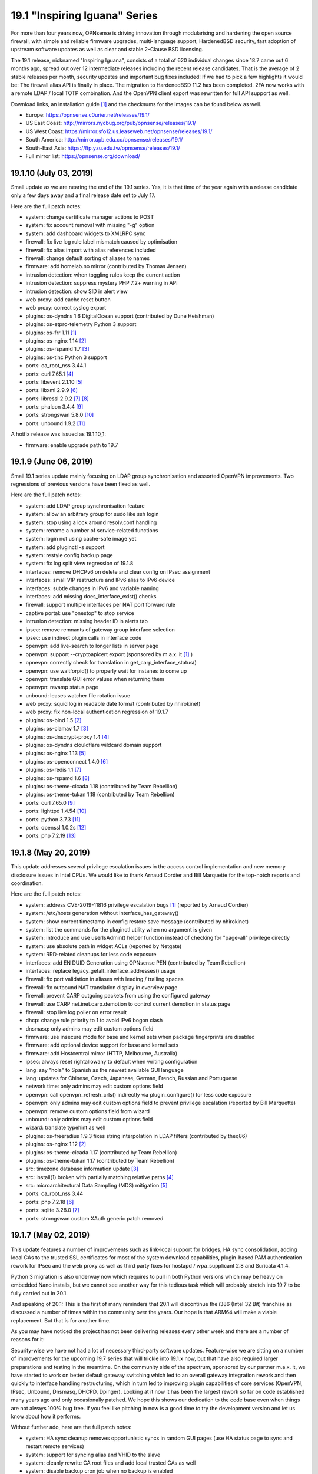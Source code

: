 ===========================================================================================
19.1  "Inspiring Iguana" Series
===========================================================================================



For more than four years now, OPNsense is driving innovation through
modularising and hardening the open source firewall, with simple and
reliable firmware upgrades, multi-language support, HardenedBSD security,
fast adoption of upstream software updates as well as clear and stable
2-Clause BSD licensing.

The 19.1 release, nicknamed "Inspiring Iguana", consists of a total of
620 individual changes since 18.7 came out 6 months ago, spread out over
12 intermediate releases including the recent release candidates.  That is
the average of 2 stable releases per month, security updates and important
bug fixes included!  If we had to pick a few highlights it would be: The
firewall alias API is finally in place.  The migration to HardenedBSD 11.2
has been completed.  2FA now works with a remote LDAP / local TOTP
combination.  And the OpenVPN client export was rewritten for full API
support as well.

Download links, an installation guide `[1] <https://docs.opnsense.org/manual/install.html>`__  and the checksums for the images
can be found below as well.

* Europe: https://opnsense.c0urier.net/releases/19.1/
* US East Coast: http://mirrors.nycbug.org/pub/opnsense/releases/19.1/
* US West Coast: https://mirror.sfo12.us.leaseweb.net/opnsense/releases/19.1/
* South America: http://mirror.upb.edu.co/opnsense/releases/19.1/
* South-East Asia: https://ftp.yzu.edu.tw/opnsense/releases/19.1/
* Full mirror list: https://opnsense.org/download/


--------------------------------------------------------------------------
19.1.10 (July 03, 2019)
--------------------------------------------------------------------------


Small update as we are nearing the end of the 19.1 series.  Yes, it is
that time of the year again with a release candidate only a few days
away and a final release date set to July 17.

Here are the full patch notes:

* system: change certificate manager actions to POST
* system: fix account removal with missing "-g" option
* system: add dashboard widgets to XMLRPC sync
* firewall: fix live log rule label mismatch caused by optimisation
* firewall: fix alias import with alias references included
* firewall: change default sorting of aliases to names
* firmware: add homelab.no mirror (contributed by Thomas Jensen)
* intrusion detection: when toggling rules keep the current action
* intrusion detection: suppress mystery PHP 7.2+ warning in API
* intrusion detection: show SID in alert view
* web proxy: add cache reset button
* web proxy: correct syslog export
* plugins: os-dyndns 1.6 DigitalOcean support (contributed by Dune Heishman)
* plugins: os-etpro-telemetry Python 3 support
* plugins: os-frr 1.11 `[1] <https://github.com/opnsense/plugins/blob/master/net/frr/pkg-descr>`__ 
* plugins: os-nginx 1.14 `[2] <https://github.com/opnsense/plugins/blob/master/www/nginx/pkg-descr>`__ 
* plugins: os-rspamd 1.7 `[3] <https://github.com/opnsense/plugins/blob/master/mail/rspamd/pkg-descr>`__ 
* plugins: os-tinc Python 3 support
* ports: ca_root_nss 3.44.1
* ports: curl 7.65.1 `[4] <https://curl.haxx.se/changes.html>`__ 
* ports: libevent 2.1.10 `[5] <https://github.com/libevent/libevent/releases/tag/release-2.1.10-stable>`__ 
* ports: libxml 2.9.9 `[6] <https://mail.gnome.org/archives/xml/2019-January/msg00000.html>`__ 
* ports: libressl 2.9.2 `[7] <https://ftp.openbsd.org/pub/OpenBSD/LibreSSL/libressl-2.9.1-relnotes.txt>`__  `[8] <https://ftp.openbsd.org/pub/OpenBSD/LibreSSL/libressl-2.9.2-relnotes.txt>`__ 
* ports: phalcon 3.4.4 `[9] <https://github.com/phalcon/cphalcon/releases/tag/v3.4.4>`__ 
* ports: strongswan 5.8.0 `[10] <https://wiki.strongswan.org/versions/73>`__ 
* ports: unbound 1.9.2 `[11] <https://nlnetlabs.nl/projects/unbound/download/>`__ 

A hotfix release was issued as 19.1.10_1:

* firmware: enable upgrade path to 19.7



--------------------------------------------------------------------------
19.1.9 (June 06, 2019)
--------------------------------------------------------------------------


Small 19.1 series update mainly focusing on LDAP group synchronisation
and assorted OpenVPN improvements.  Two regressions of previous versions
have been fixed as well.

Here are the full patch notes:

* system: add LDAP group synchronisation feature
* system: allow an arbitrary group for sudo like ssh login
* system: stop using a lock around resolv.conf handling
* system: rename a number of service-related functions
* system: login not using cache-safe image yet
* system: add pluginctl -s support
* system: restyle config backup page
* system: fix log split view regression of 19.1.8
* interfaces: remove DHCPv6 on delete and clear config on IPsec assignment
* interfaces: small VIP restructure and IPv6 alias to IPv6 device
* interfaces: subtle changes in IPv6 and variable naming
* interfaces: add missing does_interface_exist() checks
* firewall: support multiple interfaces per NAT port forward rule
* captive portal: use "onestop" to stop service
* intrusion detection: missing header ID in alerts tab
* ipsec: remove remnants of gateway group interface selection
* ipsec: use indirect plugin calls in interface code
* openvpn: add live-search to longer lists in server page
* openvpn: support --cryptoapicert export (sponsored by m.a.x. it `[1] <https://www.max-it.de/>`__ )
* opnevpn: correctly check for translation in get_carp_interface_status()
* openvpn: use waitforpid() to properly wait for instanes to come up
* openvpn: translate GUI error values when returning them
* openvpn: revamp status page
* unbound: leases watcher file rotation issue
* web proxy: squid log in readable date format (contributed by nhirokinet)
* web proxy: fix non-local authentication regression of 19.1.7
* plugins: os-bind 1.5 `[2] <https://github.com/opnsense/plugins/blob/master/dns/bind/pkg-descr>`__ 
* plugins: os-clamav 1.7 `[3] <https://github.com/opnsense/plugins/blob/master/security/clamav/pkg-descr>`__ 
* plugins: os-dnscrypt-proxy 1.4 `[4] <https://github.com/opnsense/plugins/blob/master/dns/dnscrypt-proxy/pkg-descr>`__ 
* plugins: os-dyndns clouldflare wildcard domain support
* plugins: os-nginx 1.13 `[5] <https://github.com/opnsense/plugins/blob/master/www/nginx/pkg-descr>`__ 
* plugins: os-openconnect 1.4.0 `[6] <https://github.com/opnsense/plugins/blob/master/security/openconnect/pkg-descr>`__ 
* plugins: os-redis 1.1 `[7] <https://github.com/opnsense/plugins/blob/master/databases/redis/pkg-descr>`__ 
* plugins: os-rspamd 1.6 `[8] <https://github.com/opnsense/plugins/blob/master/mail/rspamd/pkg-descr>`__ 
* plugins: os-theme-cicada 1.18 (contributed by Team Rebellion)
* plugins: os-theme-tukan 1.18 (contributed by Team Rebellion)
* ports: curl 7.65.0 `[9] <https://curl.haxx.se/changes.html>`__ 
* ports: lighttpd 1.4.54 `[10] <https://www.lighttpd.net/2019/5/27/1.4.54/>`__ 
* ports: python 3.7.3 `[11] <https://docs.python.org/release/3.7.3/whatsnew/changelog.html>`__ 
* ports: openssl 1.0.2s `[12] <https://www.openssl.org/news/cl102.txt>`__ 
* ports: php 7.2.19 `[13] <https://www.php.net/ChangeLog-7.php#7.2.19>`__ 



--------------------------------------------------------------------------
19.1.8 (May 20, 2019)
--------------------------------------------------------------------------


This update addresses several privilege escalation issues in the access
control implementation and new memory disclosure issues in Intel CPUs.
We would like to thank Arnaud Cordier and Bill Marquette for the top-notch
reports and coordination.

Here are the full patch notes:

* system: address CVE-2019-11816 privilege escalation bugs `[1] <https://cve.mitre.org/cgi-bin/cvename.cgi?name=CVE-2019-11816>`__  (reported by Arnaud Cordier)
* system: /etc/hosts generation without interface_has_gateway()
* system: show correct timestamp in config restore save message (contributed by nhirokinet)
* system: list the commands for the pluginctl utility when no argument is given
* system: introduce and use userIsAdmin() helper function instead of checking for "page-all" privilege directly
* system: use absolute path in widget ACLs (reported by Netgate)
* system: RRD-related cleanups for less code exposure
* interfaces: add EN DUID Generation using OPNsense PEN (contributed by Team Rebellion)
* interfaces: replace legacy_getall_interface_addresses() usage
* firewall: fix port validation in aliases with leading / trailing spaces
* firewall: fix outbound NAT translation display in overview page
* firewall: prevent CARP outgoing packets from using the configured gateway
* firewall: use CARP net.inet.carp.demotion to control current demotion in status page
* firewall: stop live log poller on error result
* dhcp: change rule priority to 1 to avoid IPv6 bogon clash
* dnsmasq: only admins may edit custom options field
* firmware: use insecure mode for base and kernel sets when package fingerprints are disabled
* firmware: add optional device support for base and kernel sets
* firmware: add Hostcentral mirror (HTTP, Melbourne, Australia)
* ipsec: always reset rightallowany to default when writing configuration
* lang: say "hola" to Spanish as the newest available GUI language
* lang: updates for Chinese, Czech, Japanese, German, French, Russian and Portuguese
* network time: only admins may edit custom options field
* openvpn: call openvpn_refresh_crls() indirectly via plugin_configure() for less code exposure
* openvpn: only admins may edit custom options field to prevent privilege escalation (reported by Bill Marquette)
* openvpn: remove custom options field from wizard
* unbound: only admins may edit custom options field
* wizard: translate typehint as well
* plugins: os-freeradius 1.9.3 fixes string interpolation in LDAP filters (contributed by theq86)
* plugins: os-nginx 1.12 `[2] <https://github.com/opnsense/plugins/blob/master/www/nginx/pkg-descr>`__ 
* plugins: os-theme-cicada 1.17 (contributed by Team Rebellion)
* plugins: os-theme-tukan 1.17 (contributed by Team Rebellion)
* src: timezone database information update `[3] <https://www.freebsd.org/security/advisories/FreeBSD-EN-19:08.tzdata.asc>`__ 
* src: install(1) broken with partially matching relative paths `[4] <https://www.freebsd.org/security/advisories/FreeBSD-EN-19:09.xinstall.asc>`__ 
* src: microarchitectural Data Sampling (MDS) mitigation `[5] <https://www.freebsd.org/security/advisories/FreeBSD-SA-19:07.mds.asc>`__ 
* ports: ca_root_nss 3.44
* ports: php 7.2.18 `[6] <https://www.php.net/ChangeLog-7.php#7.2.18>`__ 
* ports: sqlite 3.28.0 `[7] <https://sqlite.org/releaselog/3_28_0.html>`__ 
* ports: strongswan custom XAuth generic patch removed



--------------------------------------------------------------------------
19.1.7 (May 02, 2019)
--------------------------------------------------------------------------


This update features a number of improvements such as link-local support
for bridges, HA sync consolidation, adding local CAs to the trusted SSL
certificates for most of the system download capabilities, plugin-based
PAM authentication rework for IPsec and the web proxy as well as third
party fixes for hostapd / wpa_supplicant 2.8 and Suricata 4.1.4.

Python 3 migration is also underway now which requires to pull in both
Python versions which may be heavy on embedded Nano installs, but we
cannot see another way for this tedious task which will probably stretch
into 19.7 to be fully carried out in 20.1.

And speaking of 20.1: This is the first of many reminders that 20.1 will
discontinue the i386 (Intel 32 Bit) franchise as discussed a number of
times within the community over the years.  Our hope is that ARM64 will
make a viable replacement.  But that is for another time.

As you may have noticed the project has not been delivering releases every
other week and there are a number of reasons for it:

Security-wise we have not had a lot of necessary third-party software
updates.  Feature-wise we are sitting on a number of improvements for the
upcoming 19.7 series that will trickle into 19.1.x now, but that have also
required larger preparations and testing in the meantime.  On the community
side of the spectrum, sponsored by our partner m.a.x. it, we have started
to work on better default gateway switching which led to an overall gateway
integration rework and then quickly to interface handling restructuring,
which in turn led to improving plugin capabilities of core services
(OpenVPN, IPsec, Unbound, Dnsmasq, DHCPD, Dpinger).  Looking at it now it
has been the largest rework so far on code established many years ago and
only occasionally patched.  We hope this shows our dedication to the code
base even when things are not always 100% bug free.  If you feel like
pitching in now is a good time to try the development version and let us
know about how it performs.

Without further ado, here are the full patch notes:

* system: HA sync cleanup removes opportunistic syncs in random GUI pages (use HA status page to sync and restart remote services)
* system: support for syncing alias and VHID to the slave
* system: cleanly rewrite CA root files and add local trusted CAs as well
* system: disable backup cron job when no backup is enabled
* system: more reliable load and sync for LDAP attributes (contributed by Indrajit Raychaudhuri)
* system: migrate health graph scripts to Python 3.6
* interfaces: properly add and remove IPv6 trackers after interface apply
* interfaces: validate prefix ID of IPv6 trackers so that each ID is unique
* interfaces: display "0x" in prefix ID field so that it is clear that value is in hex
* interfaces: fix passing VLAN name in interface_virtual_create()
* interfaces: fix group-related bugs and allow digits and underscores in name, but no more than 15 characters
* interfaces: allow link-local address on bridges via optional setting
* interfaces: PPP-related code cleanups
* firewall: prevent double-escaping of text in rules page
* firewall: handle IDNA encode failures in aliases
* firewall: alias import / export option
* captive portal: update to bootstrap 3.4.1
* captive portal: fix a race in directory creation and listClients()
* dhcp: fix TFTP boot file name usage (contributed by Bjorn Kalkbrenner)
* dhcp: merge static mac addresses with leases
* dhcp: prevent double-escaping of text in leases page
* firmware: add private log file for major upgrade package install step
* firmware: use a safer major upgrade package install mode
* firmware: retain /etc/motd on base updates
* ipsec: implemented wildcard includes (contributed by Mark Plomer)
* ipsec: only apply mobile PFS to mobile phase 2
* ipsec: restyle mobile settings a little
* ipsec: switch XAuth to PAM
* ipsec: partial fix for static routes on routed tunnels during boot
* network time: reload RRD since NTP has a setting for it
* web proxy: fix PAC weekday match labels (contributed by Mohammed Sadiq)
* web proxy: switch authentication to PAM
* backend: treat non existing key as empty string in sortDictList()
* mvc: pluggable PAM-based authentication framework
* mvc: add filter closure to searchBase()
* plugins: introduce plugins_run() for collecting structured data from plugins
* plugins: os-clamav 1.6 `[1] <https://github.com/opnsense/plugins/blob/master/security/clamav/pkg-descr>`__ 
* plugins: os-dyndns 1.5 fixes CloudFlare zone ID lookup behaviour (contributed by George Johnson)
* plugins: os-frr 1.10 `[2] <https://github.com/opnsense/plugins/blob/master/net/frr/pkg-descr>`__ 
* plugins: os-netdata 1.0 (contributed by Michael Muenz)
* plugins: os-nginx 1.11_2 fixes ACME support (contributed by Frank Wall)
* plugins: os-rfc2136 1.5 removes unused gateway group related code
* src: move invoking of callout_stop(&lle->lle_timer) into llentry_free()
* src: ensure that IP addresses match in ICMP error packets in pf(4)
* src: add bsdinstall utility for upcoming 19.7 installer replacement
* ports: dhcp6c v20190419 fixes raw options segfaults (contributed by Franck78)
* ports: hostapd / wpa_supplicant 2.8 `[3] <https://w1.fi/cgit/hostap/plain/hostapd/ChangeLog>`__ 
* ports: perl 5.28.2 `[4] <https://perldoc.perl.org/5.28.2/perldelta>`__ 
* ports: py-yaml 5.1 `[5] <https://github.com/yaml/pyyaml/blob/master/CHANGES>`__ 
* ports: suricata 4.1.4 `[6] <https://suricata-ids.org/2019/04/30/suricata-4-1-4-released/>`__ 
* ports: sqlite 3.27.2 `[7] <https://sqlite.org/releaselog/3_27_1.html>`__ 



--------------------------------------------------------------------------
19.1.6 (April 11, 2019)
--------------------------------------------------------------------------


This update brings a smaller number of fixes and improvements as well as
the latest PHP version update.

With a heavy heart we disable E_WARNING messages in the PHP error reporting.
It has been implemented in 2015 to improve code quality and it did just that,
but with the latest PHP 7.2 jump in 19.1.5 it causes problems around the
newly added count() usage warning messages.  We plan to bring back E_WARNING
usage in 19.7.

Here are the full patch notes:

* system: let dashboard only accept its own POST requests
* system: remove obsolete symlink to opnsense-auth
* system: skip PHP E_WARNING log level until 19.7
* system: numerous PHP 7.2 warning fixes
* dhcp: DHCPD server check in relay only if interface is active
* dnsmasq: skip empty custom options
* intrusion prevention: do not drop flowbits:noalert rules
* unbound: add ACL entries for OpenVPN by default
* mvc: controller cleanups in firewall shaper, web proxy and captive portal
* plugins: numerous PHP 7.2 warning fixes
* plugins: os-freeradius 1.9.2 fixes LDAP group filter and EAP certificates write (contributed by Alexander Harm)
* plugins: os-nginx 1.11 `[1] <https://github.com/opnsense/plugins/blob/master/www/nginx/pkg-descr>`__ 
* ports: php 7.2.17 `[2] <https://php.net/ChangeLog-7.php#7.2.17>`__ 
* ports: py-certifi 2019.3.9 `[3] <https://pypi.org/project/certifi/2019.3.9/>`__ 



--------------------------------------------------------------------------
19.1.5 (April 05, 2019)
--------------------------------------------------------------------------


After a longer pause we are back with considerable upgrades for IPsec,
a new CSR feature for local CAs, PHP 7.2 migration and a number of other
considerable third party updates.

These are the full patch notes:

* system: improve gateway status return when monitoring is off
* system: warn user about future deprecation of "user-config-readonly" privilege
* system: support certificate signing requests (contributed by nhirokinet)
* system: syslog does not need to do a background startup since it backgrounds itself
* system: invalidate Nextcloud URL with trailing slash (contributed by Fabian Franz)
* system: avoid double encoding cert name (contributed by Indrajit Raychaudhuri)
* interfaces: fix facility for rtsold log about dhcp6c (contributed by Thomas du Boys)
* interfaces: take all unknown arguments as real interfaces in interfaces_addresses()
* interfaces: optionally allow interfaces_addresses() to emit subnets instead of addresses
* interfaces: move mpd.script to new location (may require interface reconfigure)
* firewall: proper locking of aliases before config action on delete
* firewall: correctly set outbound NAT destination as network
* firewall: add support for DSCP in shaper (contributed by Michael Muenz)
* firewall: add support for IDN in aliases (contributed by Smart-Soft)
* captive portal: allow access to this host (contributed by Fredrik Ronnvall)
* firmware: fix parsing of packages in multi-repo env and revoked fingerprint message
* firmware: add University of Kent to the firmware mirrors
* ipsec: only use explicit reqid when using route-based interfaces
* ipsec: correctly set install policy option on newly created phase 1 entries
* ipsec: improve split DNS and INTERNAL_DNS_DOMAIN configuration
* ipsec: added IKEv2 DH group 31 / curve 25519 (contributed by Peter Stehlin)
* ipsec: properly quote UNITY_BANNER for multi-line support
* ipsec: support for dynamic remote gateways
* monit: add migration/validation for service/test type dependency (contributed by Frank Brendel)
* monit: added missing "not on" label
* openvpn: support static-challenge formatted password
* openvpn: properly load custom config field in exporter
* openvpn: cleanups in listening address handling
* web proxy: IP address not available when address set to none
* web proxy: add sortable support for PAC proxy lists (contributed by Fabian Franz)
* web proxy: add dash to allowed characters in description (contributed by Fabian Franz)
* backend: python 2->3 iteritems() conversion in core templates
* mvc: migrate config backup rotation to handle static and MVC pages (contributed by Smart-Soft)
* mvc: controller cleanups in cron, intrusion detection, routes
* mvc: obey "user-config-readonly" privilege in mutable controllers
* mvc: support overlays in setBase() / addBase()
* ui: remove jquery-bootgrid converters which are now included in the library
* plugins: os-acmle-client 1.23 `[1] <https://github.com/opnsense/plugins/pull/1166>`__  `[2] <https://github.com/opnsense/plugins/pull/1212>`__  `[3] <https://github.com/opnsense/plugins/pull/1263>`__ 
* plugins: os-dyndns 1.14 supports wildcards for Google Domains
* plugins: os-etpro-telemetry 1.3 uses HOME_NET to anonymization
* plugins: os-freeradius 19.1.0 `[4] <https://github.com/opnsense/plugins/blob/master/net/freeradius/pkg-descr>`__ 
* plugins: os-frr 1.9 `[5] <https://github.com/opnsense/plugins/blob/master/net/frr/pkg-descr>`__ 
* plugins: os-nginx 1.10 `[6] <https://github.com/opnsense/plugins/blob/master/www/nginx/pkg-descr>`__ 
* plugins: os-postfix 1.9 `[7] <https://github.com/opnsense/plugins/blob/master/mail/postfix/pkg-descr>`__ 
* plugins: os-rspamd 1.5 `[8] <https://github.com/opnsense/plugins/blob/master/mail/rspamd/pkg-descr>`__ 
* plugins: os-telegraf 1.7.5 `[9] <https://github.com/opnsense/plugins/blob/master/net-mgmt/telegraf/pkg-descr>`__ 
* plugins: os-theme-cicada 1.15 (contributed by Team Rebellion)
* plugins: os-theme-tukan 1.14 (contributed by Team Rebellion)
* plugins: os-zabbix-agent 1.5 `[10] <https://github.com/opnsense/plugins/pull/1262>`__ 
* ports: ca_root_nss 3.43
* ports: curl 7.64.1
* ports: libucl 0.8.1
* ports: pcre 8.43
* ports: php 7.2.16
* ports: py-cryptography 2.6.1
* ports: phpseclib 2.0.15
* ports: python 2.7.16
* ports: unbound 1.9.1

A hotfix release was issued as 19.1.5_1:

* mvc: sync missing hasPrivilege()



--------------------------------------------------------------------------
19.1.4 (March 12, 2019)
--------------------------------------------------------------------------


An UEFI boot panic scenario was debugged last week with the help of the
community.  This update includes a fix that will allow the ones affected
by this 19.1 issue to upgrade or install (and boot of course) correctly.
We are also including the IPsec VTI support and the latest Suricata 4.1.3
with stability and compatibility fixes.

Due to the severity of the UEFI boot panic 19.1.4 will be the new initial
release for all upgrades from 18.7 within a day or two depending on
additional testing and confirmation.  Last but not least there will be
new images some time next week to put this fully behind us.  Thank you
for your patience and understanding.  :)

Special thanks go to the team of Synacktiv for reporting a packet filter
IPv6 vulnerability for which a patch was included as well.

Here are the full patch notes:

* system: remove erroneously translated hostname example (contributed by nhirokinet)
* firewall: fix validation regression in outbound NAT introduced in 19.1.3
* firewall: mock labels for NAT rules in live log as pf does not offer label support
* interfaces: do not background LAGG ifconfig destroy
* installer: revert to use network connection to allow CTRL+C and resume
* ipsec: added Virtual Tunnel Interface (VTI) support
* unbound: fix nested statistics items read
* mvc: remove old Phalcon volt template workarounds from when scopes were broken
* mvc: fix bug in model relation field values merge
* plugins: os-zabbix4-proxy PSK directory fix (contributed by Michael Muenz)
* plugins: os-telegraf missed invoke of setup.sh
* plugins: os-frr adds validator to OSPF prefix lists (contributed by Michael Muenz)
* plugins: os-dmidecode 1.1 fixes data parsing (contributed by Smart-Soft)
* plugins: os-nginx 1.9 `[1] <https://github.com/opnsense/plugins/blob/master/www/nginx/pkg-descr>`__ 
* src: do not pass pf(4) IPv6 fragments with malformed extension headers (reported by Synacktiv)
* src: revert upstream commit "protect the kernel text, data, and BSS" to fix certain UEFI boots
* ports: monit 5.25.3 `[2] <https://mmonit.com/monit/changes/>`__ 
* ports: ntp 4.2.8p13 `[3] <http://support.ntp.org/bin/view/Main/NtpBug3565>`__ 
* ports: php 7.1.27 `[4] <https://php.net/ChangeLog-7.php#7.1.27>`__ 
* ports: suricata 4.1.3 `[5] <https://suricata-ids.org/2019/03/07/suricata-4-1-3-released/>`__ 

The full list of changes of the OPNsense 19.1 series can be reviewed using
their original announcements:

* 19.1: https://forum.opnsense.org/index.php?topic=11398.0
* 19.1.1: https://forum.opnsense.org/index.php?topic=11469.0
* 19.1.2: https://forum.opnsense.org/index.php?topic=11849.0
* 19.1.3: https://forum.opnsense.org/index.php?topic=11941.0

We would also like to use this opportunity to remind everyone that OPNsense
is and always will be free software.  All of its source code and associated
build tools can be found here:

https://github.com/opnsense

Download links, an installation guide `[6] <https://docs.opnsense.org/manual/install.html>`__  and the checksums for the images
can be found below as well.

* Europe: https://opnsense.c0urier.net/releases/19.1/
* US East Coast: http://mirrors.nycbug.org/pub/opnsense/releases/19.1/
* US West Coast: https://mirror.sfo12.us.leaseweb.net/opnsense/releases/19.1/
* South America: http://mirror.upb.edu.co/opnsense/releases/19.1/
* South-East Asia: https://ftp.yzu.edu.tw/opnsense/releases/19.1/
* Full mirror list: https://opnsense.org/download/

The public key for the 19.1 series is:

.. code-block::

    # -----BEGIN PUBLIC KEY-----
    # MIICIjANBgkqhkiG9w0BAQEFAAOCAg8AMIICCgKCAgEA4NKHVbdmq9RN085Nfdyc
    # ip5IMNwcc4QcvGIbN51+UiHh8+aj+JJSswHg5ZBwKk6bxt8kA1NAJQk5U6Qb/UXi
    # QYt0zvN2ABrzBHq6WRE5WPzmQa1Raky4ChfQqorOFi3D96rMvI/Anm4OLllHcMX/
    # GKPA1XcODJTFQOjsAR+87V6Em+W0YX0lGLTmWdmwWfGeGQFJzA2A/Wxn3b0jDS9m
    # pyHlj4jzat6032qs7Uxf+qWopj+d76ZyxedQVPswKa9o9qKF2iUoSSG/11kFpLi6
    # Y+gXCXZDL20GXsPuBi1hpPnkhBFI+WFlC1KiA8RRGMpDKGQFw/XYIwKvfdRw82Mx
    # NkJYCiRNZxXnDzInTLuyEpS9yzQXdxa6YFR9USeFpjLaVUppT57M5xfdPFRdhImj
    # 1crhMjQZWt+054JTadvEu4o1c+45damruqtQntvnF7h5vcNCjExlREKK32rMXbGD
    # Fb19G/3x8UASqVslkXeNtTj0fVPN+78yVyqjWCBe2zHiBlnWBmRu6tlrEDl/MVAz
    # Yk3rHMYdRpDYolWBD8bAzqohSatbrzWUjjF7GlLR6HfXsCYxPzGJb6Ed4We+ZjvH
    # C3/LHyuZD6EmksSraJt8XeVvTQlPnPI+jVbqJERi/p3F9KRVy8mwEwk/4MDbPhZ0
    # zizSg7+Yn6Rac/F0QlvUPa8CAwEAAQ==
    # -----END PUBLIC KEY-----



.. code-block::

    # SHA256 (OPNsense-19.1.4-OpenSSL-dvd-amd64.iso.bz2) = 5f2e64797fce03d4d47050894c38e8e176fda6281009abd36f60d788d3e29d42
    # SHA256 (OPNsense-19.1.4-OpenSSL-nano-amd64.img.bz2) = ee5171fb837884fffd29c6e75cb089dc4020fb89459143bd9e7b859b1da3fd89
    # SHA256 (OPNsense-19.1.4-OpenSSL-serial-amd64.img.bz2) = 07868978903220bf9dee26c936d25140df07ec9c02cb8c480bd8619e69c562a0
    # SHA256 (OPNsense-19.1.4-OpenSSL-vga-amd64.img.bz2) = e473bc645778c95596639056ecc8ef92a12a7fd1cdc52cd0b1f6294a64561311

.. code-block::

    # SHA256 (OPNsense-19.1.4-OpenSSL-dvd-i386.iso.bz2) = 9f40b591c27d90a86c60ec0b539f228999953f947573e2e575c2936c3993d7c0
    # SHA256 (OPNsense-19.1.4-OpenSSL-nano-i386.img.bz2) = c624d50b19f2ae4d471076c53f5c516e3a523ff41b69d0bfa779b5fff6415f81
    # SHA256 (OPNsense-19.1.4-OpenSSL-serial-i386.img.bz2) = 62bff974ae4238dfc2e830a32fbf4bd357ff418d15be99b89ac129f839e10eaf
    # SHA256 (OPNsense-19.1.4-OpenSSL-vga-i386.img.bz2) = ca893277a02b93129e6a30125107f7ad4fc01673b722f54ce6e5cb7eb438cae4

--------------------------------------------------------------------------
19.1.3 (March 07, 2019)
--------------------------------------------------------------------------


This is a smaller stable update consisting of LDAPS authentication
server improvements, Unbound host overrides alias support, OpenSSL
1.0.2r security update and the recent PAM rework for better privilege
separation.

We are currently focusing on IPsec VTI, third-party service PAM
integration and investigating kernel boot crashes.  In the latter
case we are aware of the update issues some people are having and
recommend running 18.7 until this is taken care of.  Above all,
please be patient.  New images and seamless upgrade paths will be
provided as soon as the problems have been pinned down.

Here are the full patch notes:

* system: improve LDAPS mode and related authentication cleanups
* system: move enable checkbox to the top in remote logging settings
* system: allow reset of tunables to to factory defaults
* system: new tunables factory default to prevent ICMP redirects being sent (net.inet.icmp.drop_redirect=1)
* firewall: allow explicitly setting source hash key in outbound NAT (Fredrik Ronnvall)
* interfaces: probe media before applying new settings
* interfaces: correctly compare MAC addresses
* dhcp: added TFTP bootfile-name (contributed by Bjorn Kalkbrenner)
* firmware: move duty to return the correct set name / ID to opnsense-version
* firmware: finally revoke 18.7 fingerprint
* intrusion detection: minor template cleanups using helpers.empty()
* ipsec: peer identifier can now fall back to remote-gateway in manual SPD entries
* ipsec: allow easier override of colours in widget (contributed by Fabian Franz)
* monit: add validation for test type (contributed by Frank Brendel)
* openvpn: add auth-nocache option in exporter
* openvpn: validate certificate type for servers
* unbound: add host overrides alias support
* web proxy: add auth to parent proxy (contributed by Michael Muenz)
* backend: add helpers.empty() in configd
* mvc: simplify save / close / cancel button labels
* mvc: add sorting for field list types
* rc: move all template generation to early stage
* ui: improve escaping of displayed data in static pages
* ui: escape button values in static pages
* ui: avoid short PHP tags
* plugins: os-dnscrypt-proxy 1.3 `[1] <https://github.com/opnsense/plugins/blob/master/dns/dnscrypt-proxy/pkg-descr>`__ 
* plugins: os-frr brings in missing area range code `[2] <https://github.com/opnsense/plugins/blob/master/net/frr/pkg-descr>`__ 
* plugins: os-postfix log file ACL and wrapper mode typo fix (contributed by Michael Muenz)
* plugins: os-theme-cicada IPsec widget colour fix (contributed by Team Rebellion)
* plugins: os-theme-tukan IPsec widget colour fix (contributed by Team Rebellion)
* plugins: os-vnstat /var MFS fix `[3] <https://github.com/opnsense/plugins/blob/master/net/vnstat/pkg-descr>`__ 
* plugins: os-zabbix4-proxy 1.0 (contributed by Michael Muenz)
* ports: openssl 1.0.2r `[4] <https://www.openssl.org/news/secadv/20190226.txt>`__ 
* ports: pam_opnsense 19.1.3 uses setuid for privilege separation
* ports: phalcon 3.4.3 `[5] <https://github.com/phalcon/cphalcon/releases/tag/v3.4.3>`__ 



--------------------------------------------------------------------------
19.1.2 (February 28, 2019)
--------------------------------------------------------------------------


This update is the sum of a few weeks of intense testing and debugging
in areas such as WAN DHCP with very short lease times, Suricata IPS not
working as expected, stacked 6RD setups that have overly long device names
amongst others.

The update may be a bit bumpy this time since the web GUI session directory
will be moved to a safer location.  You will be logged out during the update
and the system will reboot due to the included operating system update.  As
soon as it is back you will be able to log in as usual.

LibreSSL received a major upgrade from 2.7 to 2.8. If you are using LibreSSL
and see any issues please do let us know because it sadly looks like third
party projects such as OpenVPN, Squid, StrongSwan and NTP leave the use of
LibreSSL to the few users who are able to fix the source code builds on their
own and we want to ideally avoid having to patch third party software.

Here are the full patch notes:

* system: move session files into their own directory (forces the current sessions to expire)
* system: add validation check for time period for Dpinger (contributed by Team Rebellion)
* system: hide "show certificate info" button of pending CSR (contributed by nhirokinet)
* system: move opnsense-auth to libexec, but keep a symlink in sbin directory
* system: escaping issue in gateway edit page
* system: fix ACL for halt and reboot pages
* firewall: fix alias entry replacement in utility page
* firewall: prevent new alias creation when adding an address
* firewall: capture "nat" traffic like we do for "rdr" in live log
* firewall: escaping issues in schedule edit page
* interfaces: push dhclient and dhcp6c log messages to system log
* interfaces: write all nameservers via dhclient-script in multi WAN scenarios
* interfaces: check for valid alias IP in dhclient-script
* interfaces: 6RD interface naming back to 18.7 to sidestep character limits on stacked setups
* interfaces: avoid reading empty interface configurations
* firmware: bootstrap rework for HTTPS repository URL
* firmware: patch cache and assorted improvements
* firmware: minor update utility cleanups
* firmware: remove compatibility stubs for pre-19.1 version reads
* firmware: show revoked package mirror error in GUI if applicable
* firmware: bump RageNetwork mirror to HTTPS
* firmware: be more careful about parsing version info
* dhcp: fix behaviour of determining primary/secondary (contributed by Fredrik Ronnvall)
* intrusion detection: set stream.inline: true as an IPS workaround for a Suricata 4.1 regression `[1] <https://redmine.openinfosecfoundation.org/issues/2811>`__ 
* intrusion detection: support required rules/files in metadata package
* intrusion detection: less extensive logging
* ipsec: fix escaping issue in mobile page
* monit: fix address validation
* openvpn: obey verify-x509-name for remote access (user auth)
* openvpn: proper daemonize instead of background job
* openvpn: extract full CA chain for setup
* openvpn: missing "port" in protocol export
* mvc: fix port validation on whitespace input
* mvc: fix compare constraint (contributed by Fabian Franz)
* mvc: fix read-only access on config.xml during locked runs
* mvc: prevent UserException from being pushed to PHP error log
* ui: legacy browsers accommodation (contributed by NOYB)
* ui: update to Tokenize2 1.3 plus additional escaping patches
* ui: add support for Tokenize2 sortable tag
* ui: hardening of gettext() invokes in HTML tags
* ui: fix setFormData() HTML decode
* plugins: os-bind safe search google domain updates (contributed by Michael Muenz)
* plugins: os-dnscrypt-proxy 1.2 `[2] <https://github.com/opnsense/plugins/blob/master/dns/dnscrypt-proxy/pkg-descr>`__ 
* plugins: os-dyndns 1.13 IPv6 device lookup fix
* plugins: os-etpro-telemetry 1.2 reduces telemetry data collection
* plugins: os-frr 1.8 adds route summarization via area range (contributed by Michael Muenz)
* plugins: os-haproxy 2.15 `[3] <https://github.com/opnsense/plugins/pull/1167>`__  `[4] <https://github.com/opnsense/plugins/pull/1209>`__ 
* plugins: os-nginx 1.8 `[5] <https://github.com/opnsense/plugins/blob/master/www/nginx/pkg-descr>`__ 
* plugins: os-ntopng 1.2 `[6] <https://github.com/opnsense/plugins/blob/master/net/ntopng/pkg-descr>`__ 
* src: clear callee-preserved registers on amd64 syscall exit `[7] <https://www.freebsd.org/security/advisories/FreeBSD-SA-19:01.syscall.asc>`__ 
* ports: cpdup 1.20
* ports: curl 7.64.0 `[8] <https://curl.haxx.se/changes.html>`__ 
* ports: libressl 2.8.3 `[9] <https://ftp.openbsd.org/pub/OpenBSD/LibreSSL/libressl-2.8.3-relnotes.txt>`__ 
* ports: openvpn 2.4.7 `[10] <https://community.openvpn.net/openvpn/wiki/ChangesInOpenvpn24>`__ 
* ports: pam_opnsense manual page addition
* ports: sqlite 3.27.1 `[11] <https://sqlite.org/releaselog/3_27_1.html>`__ 
* ports: squid forgery check avoidance `[12] <https://github.com/opnsense/ports/issues/66>`__ 
* ports: strongswan 5.7.2 `[13] <https://wiki.strongswan.org/versions/72>`__ 
* ports: unbound 1.9.0 `[14] <https://nlnetlabs.nl/projects/unbound/download/>`__ 



--------------------------------------------------------------------------
19.1.1 (February 05, 2019)
--------------------------------------------------------------------------


This is a security and reliability release: WAN DHCP will no longer trust
the server MTU given.  Uncoordinated cross site scripting issues have been
fixed.  And the Python request library was patched due to CVE 2018-18074.

Here are the full patch notes:

* system: address XSS-prone escaping issues `[1] <https://packetstormsecurity.com/files/151381/OPNsense-18.7-Cross-Site-Scripting.html>`__ 
* firewall: add port range validation to shaper inputs
* firewall: drop description validation constraints
* interfaces: DHCP override MTU option (contributed by Team Rebellion)
* interfaces: properly configure SIM PIN on custom modems
* reporting: prevent cleanup from deleting current data when future data exists
* ipsec: allow same local subnet if used in different phase 1 (contributed by Max Weller)
* openvpn: multiple client export fixes
* web proxy: add ESD files to Windows cache option (contributed by R-Adrian)
* plugins: os-acme-client 1.20 `[2] <https://github.com/opnsense/plugins/pull/1157>`__ 
* plugins: os-dyndns fix for themed colours (contributed by Team Rebellion)
* plugins: os-etpro-telemetry 1.1 adds random delay to telemetry data send
* plugins: os-nginx 1.7 `[3] <https://github.com/opnsense/plugins/blob/master/www/nginx/pkg-descr>`__ 
* plugins: os-rspamd reads DKIM keys via Redis (contributed by Garrod Alwood)
* plugins: os-theme-cicada 1.14 (contributed by Team Rebellion)
* plugins: os-theme-tukan 1.13 (contributed by Team Rebellion)
* ports: ca_root_nss 3.42.1
* ports: lighttpd 1.4.53 `[4] <https://www.lighttpd.net/2019/1/27/1.4.53/>`__ 
* ports: py-request 2.21.0 `[5] <https://vuxml.freebsd.org/freebsd/50ad9a9a-1e28-11e9-98d7-0050562a4d7b.html>`__ 



--------------------------------------------------------------------------
19.1 (January 31, 2019)
--------------------------------------------------------------------------


For more than four years now, OPNsense is driving innovation through
modularising and hardening the open source firewall, with simple and
reliable firmware upgrades, multi-language support, HardenedBSD security,
fast adoption of upstream software updates as well as clear and stable
2-Clause BSD licensing.

The 19.1 release, nicknamed "Inspiring Iguana", consists of a total of
620 individual changes since 18.7 came out 6 months ago, spread out over
12 intermediate releases including the recent release candidates.  That is
the average of 2 stable releases per month, security updates and important
bug fixes included!  If we had to pick a few highlights it would be: The
firewall alias API is finally in place.  The migration to HardenedBSD 11.2
has been completed.  2FA now works with a remote LDAP / local TOTP
combination.  And the OpenVPN client export was rewritten for full API
support as well.

Download links, an installation guide `[1] <https://docs.opnsense.org/manual/install.html>`__  and the checksums for the images
can be found below as well.

* Europe: https://opnsense.c0urier.net/releases/19.1/
* US East Coast: http://mirrors.nycbug.org/pub/opnsense/releases/19.1/
* US West Coast: https://mirror.sfo12.us.leaseweb.net/opnsense/releases/19.1/
* South America: http://mirror.upb.edu.co/opnsense/releases/19.1/
* South-East Asia: https://ftp.yzu.edu.tw/opnsense/releases/19.1/
* Full mirror list: https://opnsense.org/download/

These are the most prominent changes since version 18.7:

* fully functional firewall alias API
* PIE firewall shaper support
* firewall NAT rule logging support
* 2FA via LDAP-TOTP combination
* WPAD / PAC and parent proxy support in the web proxy
* P12 certificate export with custom passwords
* Dpinger is now the default gateway monitor
* ET Pro Telemetry edition plugin `[2] <https://docs.opnsense.org/manual/etpro_telemetry.html>`__ 
* extended IPv6 DUID support
* Dnsmasq DNSSEC support
* OpenVPN client export API
* Realtek NIC driver version 1.95
* HardenedBSD 11.2, LibreSSL 2.7
* Unbound 1.8, Suricata 4.1
* Phalcon 3.4, Perl 5.28
* firmware health check extended to cover all OS files, HTTPS mirror default
* updates are browser cache-safe regarding CSS and JavaScript assets
* collapsible side bar menu in the default theme
* language updates for Chinese, Czech, French, German, Japanese, Portuguese and Russian
* new plugins for API backup export, Bind, Hardware widget, Nginx, Ntopng, VnStat, Dnscrypt-proxy

Here are the full changes against version 19.1-RC2:

* ipsec: add firewall interface as soon as phase 1 is enabled
* ipsec: phase 1 selection GUI JavaScript compatibility fix
* monit: widget improvements and bug fix (contributed by Frank Brendel)
* ui: fix regression in single host or network subnet select in static pages
* plugins: os-frr 1.7 updates OSPF outbound rules (contributed by Fabian Franz)
* plugins: os-telegraf 1.7.4 fixes packet filter input
* plugins: os-theme-rebellion 1.8.2 adds image colour invert
* plugins: os-vnstat 1.1 `[3] <https://github.com/opnsense/plugins/blob/master/net/vnstat/pkg-descr>`__ 
* plugins: os-zabbix-agent now uses Zabbix version 4.0
* src: revert mmc_calculate_clock() as HS200/HS400 support breaks legacy support
* src: update sqlite3-3.20.0 to sqlite3-3.26.0 `[4] <https://www.freebsd.org/security/advisories/FreeBSD-EN-19:03.sqlite.asc>`__ 
* src: import tzdata 2018h, 2018i `[5] <https://www.freebsd.org/security/advisories/FreeBSD-EN-19:04.tzdata.asc>`__ 
* src: avoid unsynchronized updates to kn_status `[6] <https://www.freebsd.org/security/advisories/FreeBSD-EN-19:05.kqueue.asc>`__ 
* ports: ca_root_nss 3.42
* ports: dhcp6c 20190128 prevent rawops double-free (contributed by Team Rebellion)
* ports: sudo patch to fix listpw=never `[7] <https://bugzilla.sudo.ws/show_bug.cgi?id=869>`__ 

Migration notes and minor incompatibilities to look out for:

* Gateway health graphs may need a manual reset due to the Apinger to Dpinger migration.  Apinger is no longer available.
* Intrusion detection GeoIP rules are automatically deactivated and need to be manually migrated to firewall alias GeoIP.
* Quagga plugin has been superseded by FRR plugin.  A binary quagga package has been conserved for the time being.
* Please read the FRR documentation with regard to the required system tunables `[8] <https://docs.opnsense.org/manual/dynamic_routing.html>`__ .
* Bhyve VM boot may fail as a guest.  Use the "-w" parameter `[9] <https://forum.opnsense.org/index.php?topic=11492.0>`__  to boot.
* Boot may fail due to Meltdown/Spectre mitigation.  A workaround `[10] <https://github.com/opnsense/core/issues/3177>`__  exists.
* SNMP plugin has been superseded by Net-SNMP plugin.

The public key for the 19.1 series is:

.. code-block::

    # -----BEGIN PUBLIC KEY-----
    # MIICIjANBgkqhkiG9w0BAQEFAAOCAg8AMIICCgKCAgEA4NKHVbdmq9RN085Nfdyc
    # ip5IMNwcc4QcvGIbN51+UiHh8+aj+JJSswHg5ZBwKk6bxt8kA1NAJQk5U6Qb/UXi
    # QYt0zvN2ABrzBHq6WRE5WPzmQa1Raky4ChfQqorOFi3D96rMvI/Anm4OLllHcMX/
    # GKPA1XcODJTFQOjsAR+87V6Em+W0YX0lGLTmWdmwWfGeGQFJzA2A/Wxn3b0jDS9m
    # pyHlj4jzat6032qs7Uxf+qWopj+d76ZyxedQVPswKa9o9qKF2iUoSSG/11kFpLi6
    # Y+gXCXZDL20GXsPuBi1hpPnkhBFI+WFlC1KiA8RRGMpDKGQFw/XYIwKvfdRw82Mx
    # NkJYCiRNZxXnDzInTLuyEpS9yzQXdxa6YFR9USeFpjLaVUppT57M5xfdPFRdhImj
    # 1crhMjQZWt+054JTadvEu4o1c+45damruqtQntvnF7h5vcNCjExlREKK32rMXbGD
    # Fb19G/3x8UASqVslkXeNtTj0fVPN+78yVyqjWCBe2zHiBlnWBmRu6tlrEDl/MVAz
    # Yk3rHMYdRpDYolWBD8bAzqohSatbrzWUjjF7GlLR6HfXsCYxPzGJb6Ed4We+ZjvH
    # C3/LHyuZD6EmksSraJt8XeVvTQlPnPI+jVbqJERi/p3F9KRVy8mwEwk/4MDbPhZ0
    # zizSg7+Yn6Rac/F0QlvUPa8CAwEAAQ==
    # -----END PUBLIC KEY-----



.. code-block::

    # SHA256 (OPNsense-19.1-OpenSSL-dvd-amd64.iso.bz2) = 0a9e02954da1ddd1f0b7673394bbf81cfa74a1d5378600a87d3a9e6a26d3104d
    # SHA256 (OPNsense-19.1-OpenSSL-nano-amd64.img.bz2) = 2c4b0056ca26053c8d5e4efe196e512af618bad4fa136ba0e2528083a6263528
    # SHA256 (OPNsense-19.1-OpenSSL-serial-amd64.img.bz2) = c71274cea2b910cd4b3454b4ad29f7f70503fcb52ffa5b7f65ea96a27ac9e10d
    # SHA256 (OPNsense-19.1-OpenSSL-vga-amd64.img.bz2) = 37164481a413716d8786676d30bb709f8b967e53a47a36d10118214304d14bb9

.. code-block::

    # SHA256 (OPNsense-19.1-OpenSSL-dvd-i386.iso.bz2) = 17d0aadf671bc2d99b57f0371e4fadfca0e2e9c8d27d6545674a610fc1f59c7a
    # SHA256 (OPNsense-19.1-OpenSSL-nano-i386.img.bz2) = 0c4e7616c93f14f5988df84b9b620543cb23a89c1f91505527b6c999d2dc7889
    # SHA256 (OPNsense-19.1-OpenSSL-serial-i386.img.bz2) = 93306e5349c7448ad3fdc03d9349ebf98e4d7c677201dcbec111f917c72dca24
    # SHA256 (OPNsense-19.1-OpenSSL-vga-i386.img.bz2) = 03d21319a784f93a7940d35168a35d15005e6f4579ac5b1c7a6ff606beb062a6

--------------------------------------------------------------------------
19.1.r2 (January 23, 2019)
--------------------------------------------------------------------------


Small online update issued to fix known and subsequently patched issues.
If you use Insight and flowd_aggregate service refuses to start go to
System: Firmware: Packages and reinstall the "flowd" package.

These are the changes in detail:

* firmware: fix invisible error in health check
* intrusion detection: avoid spurious migration error on factor reset
* monit: fix dashboard widget display and general settings save
* plugins: os-telegraf fixes checkbox for CPU time collect (contributed by chaispaquichui)
* ports: flowd Python bindings runtime fix


Stay safe,
Your OPNsense team

--------------------------------------------------------------------------
19.1.r1 (January 21, 2019)
--------------------------------------------------------------------------


For almost four years now, OPNsense is driving innovation through
modularising and hardening the open source firewall, with simple
and reliable firmware upgrades, multi-language support, HardenedBSD
security, fast adoption of upstream software updates as well as clear
and stable 2-Clause BSD licensing.

We thank all of you for helping test, shape and contribute to the project!
We know it would not be the same without you.

Download links, an installation guide `[1] <https://docs.opnsense.org/manual/install.html>`__  and the checksums for the images
can be found below as well.

* Europe: https://opnsense.c0urier.net/releases/19.1/
* US East Coast: http://mirrors.nycbug.org/pub/opnsense/releases/19.1/
* US West Coast: https://mirror.sfo12.us.leaseweb.net/opnsense/releases/19.1/
* South America: http://mirror.upb.edu.co/opnsense/releases/19.1/
* South-East Asia: https://ftp.yzu.edu.tw/opnsense/releases/19.1/
* Full mirror list: https://opnsense.org/download/

Here are the full changes against version 18.7.10:

* system: console port assignment can now assign OPT without LAN
* system: anti-lockout will use OPT1 if LAN is not present
* system: allow creation of combined client/server SSL certificate
* system: gateway monitoring switches to Dpinger with Apinger removed
* system: detect unassigned gateways in static address setups
* system: more advanced gateway monitoring options for Dpinger (contributed by Team Rebellion)
* system: removal of the old notification system in favour of Monit
* system: only allow syslog remote binding to assigned interfaces
* system: disable IP aliases configured with VHID on temporary disable
* system: remove AHCI MSI disable workaround used in FreeBSD 11.1
* system: default gateway switching moves back to general settings
* system: beep sound notification setting moves to misc. settings
* system: limit log line length in log widget
* interfaces: change 6RD/6to4 interface prefix from internal name to physical device
* interfaces: prohibit tracking on 6RD with /64 upstream prefix
* interfaces: remove unneeded use of potentially clashing fe80::1:1 addresses for IPv6 tracking
* interfaces: clear an apparently faulty system DUID when no manual DUID is set
* interfaces: updated custom dhclient-script used for DHCPv4
* interfaces: VIP support for GRE devices
* interfaces: simplify find_interface_ip\* functions
* interfaces: remove get_interface_subnet\* functions
* interfaces: remove unused get_possible_listen_ips function
* interfaces: link status indicator on assignments page
* interfaces: unify interface removal code
* firewall: switch GeoIP database download to HTTPS
* firewall: find IP reference tool for aliases
* firewall: improve alias page responsiveness with large number of addresses
* firewall: show system errors when reloading aliases
* firewall: NAT port forward logging option and live view support
* firewall: optionally resolve all host names in live view
* firewall: not all states could be removed in diagnostics page
* firewall: clean up unused NAT rule association code
* reporting: improve handling of empty Insight datasets
* reporting: prepare for Python 3 conversion
* firmware: switch default mirror location to HTTPS
* firmware: health check for base and kernel files including version check
* firmware: support base and kernel file size in packages overview
* firmware: /var MFS compatibility on base installation when reboot is deferred
* firmware: command line core lock feature prevents package upgrades
* firmware: internally remember plugins installed or removed in the GUI
* firmware: show last known update log on page open
* firmware: show untrusted repository error in GUI
* firmware: separate chanelogs tab for clarity
* dhcp: refuse setup of instances that have no associated IP address
* dhcp: fix lease time local vs. UTC display in IPv6 leases
* installer: change communication from TCP to named pipes
* installer: fix sporadic segmentation faults in frontend code
* installer: allow config import from ZFS pools
* installer: allow password reset on ZFS pools
* installer: removed a number of unused modules
* ipsec: generate correct config for "Hybrid-RSA + XAuth" (contributed by Max Weller)
* ipsec: reworked strongswan.conf generation
* ipsec: use new interface subnet retrieval code
* monit: support declaring dependencies (contributed by Alexander Werner)
* monit: add Service/Test type relation (contributed by Frank Brendel)
* monit: add CARP status to standard services
* monit: add gateway alerts to standard services
* monit: backend rework to simplify the service
* intrusion detection: support base ruleset overlays and improve logging
* intrusion detection: GeoIP feature in user-defined rules has been removed
* intrusion detection: obey Content-Disposition header
* openvpn: client export rewrite, new export option for The Green Bow
* unbound: reworked slab calculation
* unbound: added statistics page
* unbound: only bind to interfaces or OpenVPN instances, always bind to loopback
* unbound: fix ACL subnet calculation for OpenVPN instances
* unbound: do not generate host entries for OpenVPN instances
* unbound: improve help text wording and general settings layout
* web proxy: parent proxy support (contributed by Michael Muenz)
* wizard: fix checkbox label styling
* mvc: converted reboot, halt and license page to MVC
* mvc: compared-to-field constraint (contributed by Fabian Franz)
* mvc: external clients which set Authorization header now receive raw JSON responses
* mvc: fix empty value check in grid (contributed by Smart-Soft)
* mvc: globally lock config when multiple items are deleted at once
* mvc: volt template JavaScript cleanups
* ui: updated bootstrap-select to version 1.13.3
* ui: collapsible sidebar support in default theme (contributed by Team Rebellion)
* plugins: os-acme-client 1.19 `[2] <https://github.com/opnsense/plugins/pull/1134>`__ 
* plugins: os-c-icap 1.7 adds template support (contributed by Michael Muenz)
* plugins: os-dmidecode 1.0 hardware information widget (contributed by Smart-Soft)
* plugins: os-dyndns 1.12 changes HE tunnel broker to newer API (contributed by Dusan Dragic)
* plugins: os-frr switches to FRR 5.0.2, please see below
* plugins: os-l2tp 1.8 interface now selects reachable server address
* plugins: os-pptp 1.8 interface now selects reachable server address
* plugins: os-openconnect 1.3.3 `[3] <https://github.com/opnsense/plugins/blob/master/security/openconnect/pkg-descr>`__ 
* plugins: os-quagga removed, please use os-frr instead
* plugins: os-nginx 1.6 `[4] <https://github.com/opnsense/plugins/blob/master/www/nginx/pkg-descr>`__ 
* plugins: os-rspamd 1.4 allows to set manual spam scores and subject (contributed by Michael Muenz and Fabian Franz)
* plugins: os-snmp removed, please use os-net-snmp instead
* plugins: os-theme-cicada 1.13
* plugins: os-theme-tukan 1.12
* plugins: os-wol 2.1 fixes widget link (contributed by Fabian Franz)
* src: HardenedBSD 11.2-RELEASE-p7 `[5] <https://hardenedbsd.org/content/easy-feature-comparison>`__  `[6] <https://www.freebsd.org/releases/11.2R/relnotes.html>`__  `[7] <https://www.freebsd.org/releases/11.2R/errata.html>`__ 
* src: fix missing transmit visibility for BPF-based listeners in native netmap mode
* src: limit the maximum number of fragments per packet in pf
* src: replace rwlock on PF_RULES_LOCK with rmlock in pf
* src: do not discard UDP6 traffic in Hyper-V adaptors
* src: fix state sync during initial bulk update in pfsync
* src: unbreak dhclient(8) option 26 processing
* src: import APU 1-3 LED kernel module
* ports: krb5 1.17 `[8] <https://web.mit.edu/kerberos/krb5-1.17/>`__ 
* ports: php 7.1.26 `[9] <https://php.net/ChangeLog-7.php#7.1.26>`__ 
* ports: sudo 1.8.27 `[10] <https://www.sudo.ws/stable.html#1.8.27>`__ 
* ports: perl 5.28.1 `[11] <https://perldoc.perl.org/5.28.1/perldelta>`__ 
* ports: suricata netmap forward-compatibility patch (contributed by Sunny Valley Networks)

Known issues and limitations:

* Gateway health graphs may need a manual reset due to the Apinger to Dpinger migration.
* Intrusion detection GeoIP rules are automatically deactivated and need to be manually migrated to firewall alias GeoIP.
* Monit general settings do not save.  A patch exists `[12] <https://github.com/opnsense/core/commit/a2899594>`__  to remedy this problem: opnsense-patch a2899594
* Issue with IDS migration code creating a spurious crash report.  Patch already done for the final 19.1.
* Quagga plugin has been superseded by FRR plugin.  A binary quagga package has been conserved for the time being.
* Please read the FRR documentation with regard to the required system tunables `[13] <https://docs.opnsense.org/manual/dynamic_routing.html>`__ .
* SNMP plugin has been superseded by Net-SNMP plugin.
* ZFS guided installation pending.

The public key for the 19.1 series is:

.. code-block::

    # -----BEGIN PUBLIC KEY-----
    # MIICIjANBgkqhkiG9w0BAQEFAAOCAg8AMIICCgKCAgEA4NKHVbdmq9RN085Nfdyc
    # ip5IMNwcc4QcvGIbN51+UiHh8+aj+JJSswHg5ZBwKk6bxt8kA1NAJQk5U6Qb/UXi
    # QYt0zvN2ABrzBHq6WRE5WPzmQa1Raky4ChfQqorOFi3D96rMvI/Anm4OLllHcMX/
    # GKPA1XcODJTFQOjsAR+87V6Em+W0YX0lGLTmWdmwWfGeGQFJzA2A/Wxn3b0jDS9m
    # pyHlj4jzat6032qs7Uxf+qWopj+d76ZyxedQVPswKa9o9qKF2iUoSSG/11kFpLi6
    # Y+gXCXZDL20GXsPuBi1hpPnkhBFI+WFlC1KiA8RRGMpDKGQFw/XYIwKvfdRw82Mx
    # NkJYCiRNZxXnDzInTLuyEpS9yzQXdxa6YFR9USeFpjLaVUppT57M5xfdPFRdhImj
    # 1crhMjQZWt+054JTadvEu4o1c+45damruqtQntvnF7h5vcNCjExlREKK32rMXbGD
    # Fb19G/3x8UASqVslkXeNtTj0fVPN+78yVyqjWCBe2zHiBlnWBmRu6tlrEDl/MVAz
    # Yk3rHMYdRpDYolWBD8bAzqohSatbrzWUjjF7GlLR6HfXsCYxPzGJb6Ed4We+ZjvH
    # C3/LHyuZD6EmksSraJt8XeVvTQlPnPI+jVbqJERi/p3F9KRVy8mwEwk/4MDbPhZ0
    # zizSg7+Yn6Rac/F0QlvUPa8CAwEAAQ==
    # -----END PUBLIC KEY-----

Please let us know about your experience!



.. code-block::

    # SHA256 (OPNsense-19.1.r1-OpenSSL-dvd-amd64.iso.bz2) = 7c0c6cf529cb2f8aa9c29b3645b4ec1e218c292f722941ae9880b009c93e6364
    # SHA256 (OPNsense-19.1.r1-OpenSSL-nano-amd64.img.bz2) = b355355fc6d10475af2b1c22daa2fd5f5ab78bb375aaf8100a51f087d2447289
    # SHA256 (OPNsense-19.1.r1-OpenSSL-serial-amd64.img.bz2) = f4d40b1ece162aac97505f8ad1e16271126df11fb1a317a9f431ff4737fe5da8
    # SHA256 (OPNsense-19.1.r1-OpenSSL-vga-amd64.img.bz2) = f8c860a7e3eb9be61d33da92b021a0f337ad50e00a6ffc1cca793277f1890b63

.. code-block::

    # SHA256 (OPNsense-19.1.r1-OpenSSL-dvd-i386.iso.bz2) = c7b5ced64623416bd56e5337d5212c9af25292a48eb1bb298321e4bb79056c94
    # SHA256 (OPNsense-19.1.r1-OpenSSL-nano-i386.img.bz2) = 1313645407d810dd7a5dedf4978deaa7c14f4655dee679de572d7a9e853749c0
    # SHA256 (OPNsense-19.1.r1-OpenSSL-serial-i386.img.bz2) = f44203f5bb6e2dbfe5b524b37e9e53baab0665684cbc215bdc3015e11a79c2bd
    # SHA256 (OPNsense-19.1.r1-OpenSSL-vga-i386.img.bz2) = a6cfc14b9675563053d6e7733011c381f39e8fb2e10a8a64d60cc7de421ac2db
